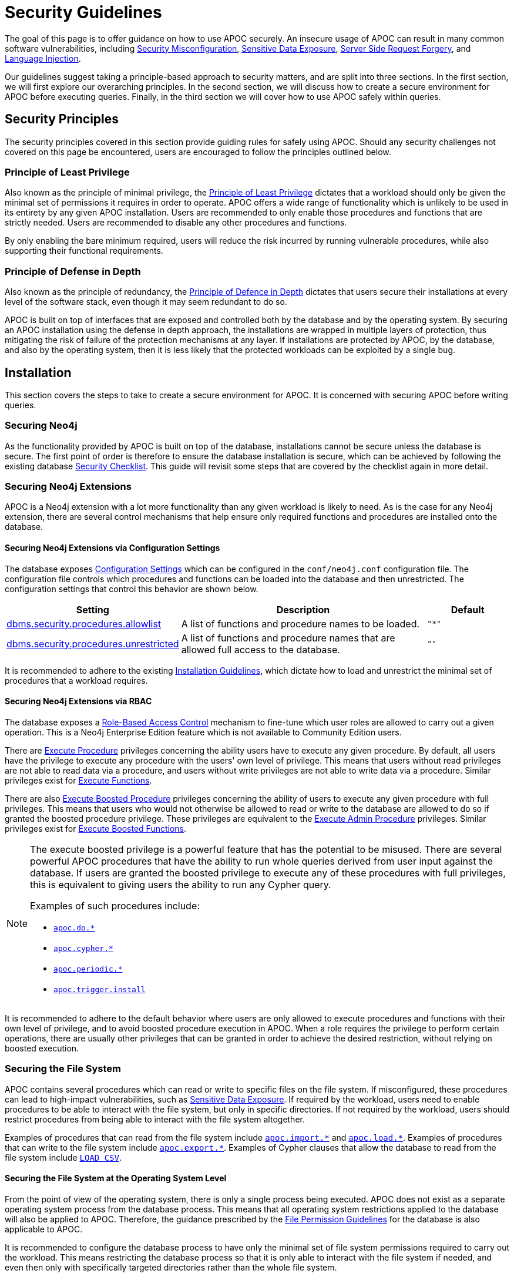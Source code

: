 // daniel update links to point to 4.4 version
// daniel update config setting names to 4.4 versions

[[security-guideFlines]]
= Security Guidelines

:description: This page provides an overview of the security matters which concern our users.

The goal of this page is to offer guidance on how to use APOC securely. An insecure usage of APOC can result in many
common software vulnerabilities, including
link:https://owasp.org/Top10/A05_2021-Security_Misconfiguration/[Security Misconfiguration],
link:https://owasp.org/www-project-top-ten/2017/A3_2017-Sensitive_Data_Exposure.html[Sensitive Data Exposure],
link:https://owasp.org/Top10/A10_2021-Server-Side_Request_Forgery_%28SSRF%29[Server Side Request Forgery],
and link:https://owasp.org/Top10/A03_2021-Injection/[Language Injection].

Our guidelines suggest taking a principle-based approach to security matters, and are split into three sections.
In the first section, we will first explore our overarching principles.
In the second section, we will discuss how to create a secure environment for APOC before executing queries.
Finally, in the third section we will cover how to use APOC safely within queries.

[#_security_principles]
== Security Principles

The security principles covered in this section provide guiding rules for safely using APOC.
Should any security challenges not covered on this page be encountered, users are encouraged to follow the principles
outlined below.

[#_the_principle_of_least_privilege]
=== Principle of Least Privilege

Also known as the principle of minimal privilege, the
link:https://en.wikipedia.org/wiki/Principle_of_least_privilege[Principle of Least Privilege] dictates that a workload
should only be given the minimal set of permissions it requires in order to operate.
APOC offers a wide range of functionality which is unlikely to be used in its entirety by any given APOC installation.
Users are recommended to only enable those procedures and functions that are strictly needed.
Users are recommended to disable any other procedures and functions.

By only enabling the bare minimum required, users will reduce the risk incurred by running vulnerable procedures, while
also supporting their functional requirements.

[#_the_principle_of_defense_in_depth]
=== Principle of Defense in Depth

Also known as the principle of redundancy, the
link:https://en.wikipedia.org/wiki/Defence_in_depth[Principle of Defence in Depth] dictates that users secure their
installations at every level of the software stack, even though it may seem redundant to do so.

APOC is built on top of interfaces that are exposed and controlled both by the database and by the operating system.
By securing an APOC installation using the defense in depth approach, the installations are wrapped in multiple layers
of protection, thus mitigating the risk of failure of the protection mechanisms at any layer.
If installations are protected by APOC, by the database, and also by the operating system, then it is less likely that
the protected workloads can be exploited by a single bug.

[#_installation]
== Installation

This section covers the steps to take to create a secure environment for APOC.
It is concerned with securing APOC before writing queries.

[#_securing_neo4j]
=== Securing Neo4j

As the functionality provided by APOC is built on top of the database, installations cannot be secure unless the
database is secure.
The first point of order is therefore to ensure the database installation is secure, which can be achieved by following
the existing database
link:https://neo4j.com/docs/operations-manual/4.4/security/checklist/[Security Checklist].
This guide will revisit some steps that are covered by the checklist again in more detail.

[#_securing_neo4j_extensions]
=== Securing Neo4j Extensions

APOC is a Neo4j extension with a lot more functionality than any given workload is likely to need.
As is the case for any Neo4j extension, there are several control mechanisms that help ensure only required functions
and procedures are installed onto the database.

[#_securing_neo4j_extensions_via_config]
==== Securing Neo4j Extensions via Configuration Settings

The database exposes
link:https://neo4j.com/docs/operations-manual/4.4/reference/configuration-settings/[Configuration Settings]
which can be configured in the `conf/neo4j.conf` configuration file.
The configuration file controls which procedures and functions can be loaded into the database and then unrestricted.
The configuration settings that control this behavior are shown below.

[options="header",cols="2,3,1"]
|===
|Setting |Description |Default
|link:https://neo4j.com/docs/operations-manual/4.4/reference/configuration-settings/#config_dbms.security.procedures.allowlist[dbms.security.procedures.allowlist]
|A list of functions and procedure names to be loaded.
m| +++"*"+++
|link:https://neo4j.com/docs/operations-manual/4.4/reference/configuration-settings/#config_dbms.security.procedures.unrestricted[dbms.security.procedures.unrestricted]
|A list of functions and procedure names that are allowed full access to the database.
m| +++""+++
|===

It is recommended to adhere to the existing xref:installation/index.adoc#restricted[Installation Guidelines], which
dictate how to load and unrestrict the minimal set of procedures that a workload requires.

[#_securing_neo4j_extensions_via_rbac]
==== Securing Neo4j Extensions via RBAC

The database exposes a
link:https://neo4j.com/docs/operations-manual/4.4/authentication-authorization/built-in-roles/[Role-Based Access Control]
mechanism to fine-tune which user roles are allowed to carry out a given operation.
This is a Neo4j Enterprise Edition feature which is not available to Community Edition users.

There are
link:https://neo4j.com/docs/operations-manual/4.4/authentication-authorization/manage-execute-permissions/[Execute Procedure]
privileges concerning the ability users have to execute any given procedure.
By default, all users have the privilege to execute any procedure with the users' own level of privilege.
This means that users without read privileges are not able to read data via a procedure, and users without write
privileges are not able to write data via a procedure.
Similar privileges exist for
link:https://neo4j.com/docs/cypher-manual/4.4/access-control/dbms-administration/#access-control-execute-user-defined-function[Execute Functions].

There are also
link:https://neo4j.com/docs/cypher-manual/4.4/access-control/dbms-administration/#access-control-execute-boosted-procedure[Execute Boosted Procedure]
privileges concerning the ability of users to execute any given procedure with full privileges.
This means that users who would not otherwise be allowed to read or write to the database are allowed to do so if
granted the boosted procedure privilege.
These privileges are equivalent to the
link:https://neo4j.com/docs/cypher-manual/4.4/access-control/dbms-administration/#access-control-admin-procedure[Execute Admin Procedure]
privileges. Similar privileges exist for
link:https://neo4j.com/docs/cypher-manual/4.4/access-control/dbms-administration/#access-control-execute-boosted-user-defined-function[Execute Boosted Functions].

[NOTE]
====
The execute boosted privilege is a powerful feature that has the potential to be misused.
There are several powerful APOC procedures that have the ability to run whole queries derived from user input against
the database.
If users are granted the boosted privilege to execute any of these procedures with full privileges, this is equivalent
to giving users the ability to run any Cypher query.

Examples of such procedures include:

- xref:overview/apoc.do/index.adoc[`apoc.do.*`]
- xref:overview/apoc.cypher/index.adoc[`apoc.cypher.*`]
- xref:overview/apoc.periodic/index.adoc[`apoc.periodic.*`]
- xref:overview/apoc.trigger/apoc.trigger.install.adoc[`apoc.trigger.install`]
====

It is recommended to adhere to the default behavior where users are only allowed to execute procedures and functions
with their own level of privilege, and to avoid boosted procedure execution in APOC.
When a role requires the privilege to perform certain operations, there are usually other privileges that can be granted
in order to achieve the desired restriction, without relying on boosted execution.

[#_securing_the_file_system]
=== Securing the File System

APOC contains several procedures which can read or write to specific files on the file system.
If misconfigured, these procedures can lead to high-impact vulnerabilities, such as
link:https://owasp.org/www-project-top-ten/2017/A3_2017-Sensitive_Data_Exposure.html[Sensitive Data Exposure].
If required by the workload, users need to enable procedures to be able to interact with the file system, but only in
specific directories.
If not required by the workload, users should restrict procedures from being able to interact with the file system
altogether.

Examples of procedures that can read from the file system include xref:overview/apoc.import/index.adoc[`apoc.import.\*`]
and xref:overview/apoc.load/index.adoc[`apoc.load.*`].
Examples of procedures that can write to the file system include xref:overview/apoc.export/index.adoc[`apoc.export.*`].
Examples of Cypher clauses that allow the database to read from the file system include
link:https://neo4j.com/docs/cypher-manual/4.4/clauses/load-csv/[`LOAD CSV`].

[#_securing_the_file_system_at_os]
==== Securing the File System at the Operating System Level

From the point of view of the operating system, there is only a single process being executed.
APOC does not exist as a separate operating system process from the database process.
This means that all operating system restrictions applied to the database will also be applied to APOC.
Therefore, the guidance prescribed by the
link:https://neo4j.com/docs/operations-manual/4.4/configuration/file-locations/#file-locations-permissions[File Permission Guidelines]
for the database is also applicable to APOC.

It is recommended to configure the database process to have only the minimal set of file system permissions required to
carry out the workload.
This means restricting the database process so that it is only able to interact with the file system if needed, and even
then only with specifically targeted directories rather than the whole file system.

[#_securing_the_file_system_at_database]
==== Securing the File System at the Database Level

APOC exposes xref::config/index.adoc[Configuration Settings] that control whether interactions with the file system are
allowed, and from which directory. These settings can be configured in the `conf/apoc.conf` file, and are described
below.

[options="header",cols="2,3,1"]
|===
|Setting |Description |Default
|xref:config/index.adoc#_apoc_export_file_enabled[apoc.export.file.enabled]
|Enables writing files to the file system.
m|+++false+++
|xref:config/index.adoc#_apoc_import_file_enabled[apoc.import.file.enabled]
|Enables reading files from the file system.
m|+++false+++
|xref:config/index.adoc#_apoc_import_file_use_neo4j_config[apoc.import.file_use_neo4j_config]
|APOC will adhere to Neo4j configuration settings when reading or writing to the file system.
m|+++true+++
|===

The database also exposes
link:https://neo4j.com/docs/operations-manual/4.4/reference/configuration-settings/[Configuration Settings] that
control whether reading files from the file system is allowed, and from which directory.
The settings can be configured in the `conf/neo4j.conf` file, and are described below.

[options="header",cols="2,3,1"]
|===
|Setting |Description |Default
|link:https://neo4j.com/docs/operations-manual/4.4/reference/configuration-settings/#config_dbms.security.allow_csv_import_from_file_urls[dbms.security.allow_csv_import_from_file_urls]
|Enables reading files from the file system.
m|+++false+++
|link:https://neo4j.com/docs/operations-manual/4.4/reference/configuration-settings/#config_server.directories.import[server.directories.import]
|Restricts reading files to the given directory.
m|+++import+++
|===

When APOC verifies a file system interaction, it goes through a series of checks.
It first checks whether it is allowed to read or write.
If so, it then checks the directory in which it can perform the action.

In determining whether it is allowed to read or write, APOC first verifies that its own configuration settings have been
enabled, and then checks whether the database configuration setting has also been enabled.
APOC only checks whether the database configuration setting has also been enabled when the
xref:config/index.adoc#_apoc_import_file_use_neo4j_config[`apoc.import.file_use_neo4j_config`] configuration setting has
been enabled.

In determining the directory to which it is allowed to read or write, APOC checks whether the
xref:config/index.adoc#_apoc_import_file_use_neo4j_config[`apoc.import.file_use_neo4j_config`] configuration setting
has been enabled.
If so, it will use the same directory restrictions as the database.
If this configuration setting is not enabled, then APOC is allowed to read or write to anywhere on the file system.

.Security Guidance

Recommendations vary depending on whether a workload needs to read or write files.
Some workloads do not require any file system interactions, others only require the database to be able to read files,
and others require both the database and APOC to be able to read files.

If a workload does not require any read or write permissions for the file system, then users should not change any of
the configuration settings in either of the configuration files.
By default, neither Neo4j nor APOC queries are allowed to read or write files.

If a workload only requires the database to be able to read files and does not require APOC to be able to do the same,
then users should only grant this ability to the database by setting
`dbms.security.allow_csv_import_from_file_urls=true`.
Users do not need to make any modifications to the APOC configuration settings since by default they do not allow APOC
to read or write files to the file system.

If a workload requires both the database and APOC to be able to read and write to the file system, then users should
still try to be as restrictive as possible.
While this will entail enabling read and write permissions in both configuration files, it is recommended to tune the
APOC configuration setting `apoc.import.file_use_neo4j_config=true` along with the Neo4j configuration setting
`server.directories.import=import`.

[#_usage]
== Usage

The previous section offered guidelines on securing an APOC installation before executing queries.
This section will offer advice about writing queries that contain high-risk APOC procedures and functions.

[#_cypher_injection_via_apoc]
=== Cypher Injection

The Neo4j Knowledge Base offers excellent introductory guidelines on
link:https://neo4j.com/developer/kb/protecting-against-cypher-injection/[Protecting Against Cypher Injection] which are
recommended learnings in order to better appreciate the challenges related to Cypher injection.

Many APOC procedures make direct use of Cypher, and under the hood, they will build and execute new queries derived
from the inputs they receive.
These procedures represent an additional challenge for APOC users, who need to be able to recognise them, and understand
the limited safety guarantees they are able to provide.

In the first example below, an initial query invokes the
xref:overview/apoc.refactor/apoc.refactor.rename.label.adoc[`apoc.refactor.rename.label`] procedure, which in turn
builds a second query behind the scenes and executes it.
The second query fetches all nodes, removes a label, and then reattaches a different label.

[source,cypher]
----
CALL apoc.refactor.rename.label("Person", "Actor", [])
// executes MATCH (n:`Person`) REMOVE n:`Person` SET n:`Actor`
----

In the second example below, an initial query invokes the
xref:overview/apoc.cypher/apoc.cypher.run.adoc[`apoc.cypher.run`] procedure, which in turn builds a second query behind
the scenes and then executes it.
The second query fetches all nodes and returns them.

[source,cypher]
----
CALL apoc.cypher.run("MATCH (n) RETURN n", {})
// executes MATCH (n) RETURN n
----

Both of the procedures in the above examples build and execute new queries derived from the inputs they receive.
The only difference between these two procedures is the inputs they receive.
In the first example, the procedure knows the inputs represent
link:https://neo4j.com/docs/cypher-manual/4.4/syntax/expressions/#cypher-expressions-general[Cypher Literals].
In the second example, the procedure knows the input represents a whole Cypher query. The inputs in the first example
can be sanitized, whereas the input in the second example cannot be sanitized.

APOC guarantees it will sanitize inputs that correspond to a Cypher literal.
However, APOC cannot offer the same guarantees for inputs which correspond to a whole Cypher query.
In the latter case, the responsibility to sanitize the Cypher queries is delegated to the user, and users are
recommended to carefully follow the aforementioned Cypher Injection guidance.

.Examples of procedures that do not require sanitization

- xref:overview/apoc.create/apoc.create.node.adoc[`apoc.create.node`]
- xref:overview/apoc.create/apoc.create.nodes.adoc[`apoc.create.nodes`]
- xref:overview/apoc.create/apoc.create.addLabels.adoc[`apoc.create.addLabels`]
- xref:overview/apoc.create/apoc.create.relationship.adoc[`apoc.create.relationship`]
- xref:overview/apoc.map/apoc.map.fromNodes.adoc[`apoc.map.fromNodes`]
- xref:overview/apoc.merge/apoc.merge.node.adoc[`apoc.merge.node`]
- xref:overview/apoc.merge/apoc.merge.relationship.adoc[`apoc.merge.relationship`]
- xref:overview/apoc.refactor/apoc.refactor.rename.label.adoc[`apoc.refactor.rename.label`]
- xref:overview/apoc.refactor/apoc.refactor.rename.nodeProperty.adoc[`apoc.refactor.rename.nodeProperty`]
- xref:overview/apoc.refactor/apoc.refactor.rename.type.adoc[`apoc.refactor.rename.type`]

.Examples of procedures that do require sanitization

- xref:overview/apoc.cypher/apoc.cypher.doIt.adoc[`apoc.cypher.doIt`]
- xref:overview/apoc.cypher/apoc.cypher.run.adoc[`apoc.cypher.run`]
- xref:overview/apoc.do/apoc.do.case.adoc[`apoc.do.case`]
- xref:overview/apoc.do/apoc.do.when.adoc[`apoc.do.when`]
- xref:overview/apoc.graph/apoc.graph.fromCypher.adoc[`apoc.graph.fromCypher`]
- xref:overview/apoc.periodic/apoc.periodic.commit.adoc[`apoc.periodic.commit`]
- xref:overview/apoc.periodic/apoc.periodic.iterate.adoc[`apoc.periodic.iterate`]
- xref:overview/apoc.trigger/apoc.trigger.install.adoc[`apoc.trigger.install`]

[#_cryptographic_functions]
=== Cryptographic Functions

APOC provides a range of hashing functions that provide the ability to convert any object to a fixed-length uniform
string.
This capability has a number of applications, both cryptographic and non-cryptographic.
Cryptographic applications may include message digests and password verifications, whereas non-cryptographic use cases
may include distributing data uniformly and data deduplication.
Using an APOC hashing function which is cryptographically unsafe for use cases that require cryptographic safety can
lead to high-impact vulnerabilities such as
link:https://owasp.org/www-project-web-security-testing-guide/latest/4-Web_Application_Security_Testing/09-Testing_for_Weak_Cryptography/04-Testing_for_Weak_Encryption[Weak Encryption].

The key determinant in deciding whether a hashing function provided by APOC is cryptographically secure is whether it
possesses the property of irreversibility.
A hashing function is considered irreversible if it is easy to compute a hash given an input, but hard to compute the
original input given its hash.

.Examples of functions suitable for cryptographic applications

- xref:overview/apoc.util/apoc.util.sha256.adoc[`apoc.util.sha245`]
- xref:overview/apoc.util/apoc.util.sha384.adoc[`apoc.util.sha384`]
- xref:overview/apoc.util/apoc.util.sha512.adoc[`apoc.util.sha512`]

.Examples of functions unsuitable for cryptographic applications

- xref:overview/apoc.util/apoc.util.md5.adoc[`apoc.util.md5`]
- xref:overview/apoc.util/apoc.util.sha1.adoc[`apoc.util.sha1`]
- xref:overview/apoc.hashing/apoc.hashing.fingerprint.adoc[`apoc.hashing.fingerprint.adoc`]
- xref:overview/apoc.hashing/apoc.hashing.fingerprinting.adoc[`apoc.hashing.fingerprinting.adoc`]
- xref:overview/apoc.hashing/apoc.hashing.fingerprintGraph.adoc[`apoc.hashing.fingerprintGraph.adoc`]

.Security Guidance

When using hashing functions it is important to first analyse whether a workload requires an irreversible hash, and
to then determine whether the hashing algorithm provided by a given APOC function is able to provide this property.
It is recommended to keep up to date with the latest security research, as weaknesses are sometimes found in hashing
functions that were once believed to be irreversible.

If a workload does not require an irreversible hash, then the cryptographically unsafe hashing functions provided by
APOC are preferable since they should execute faster.